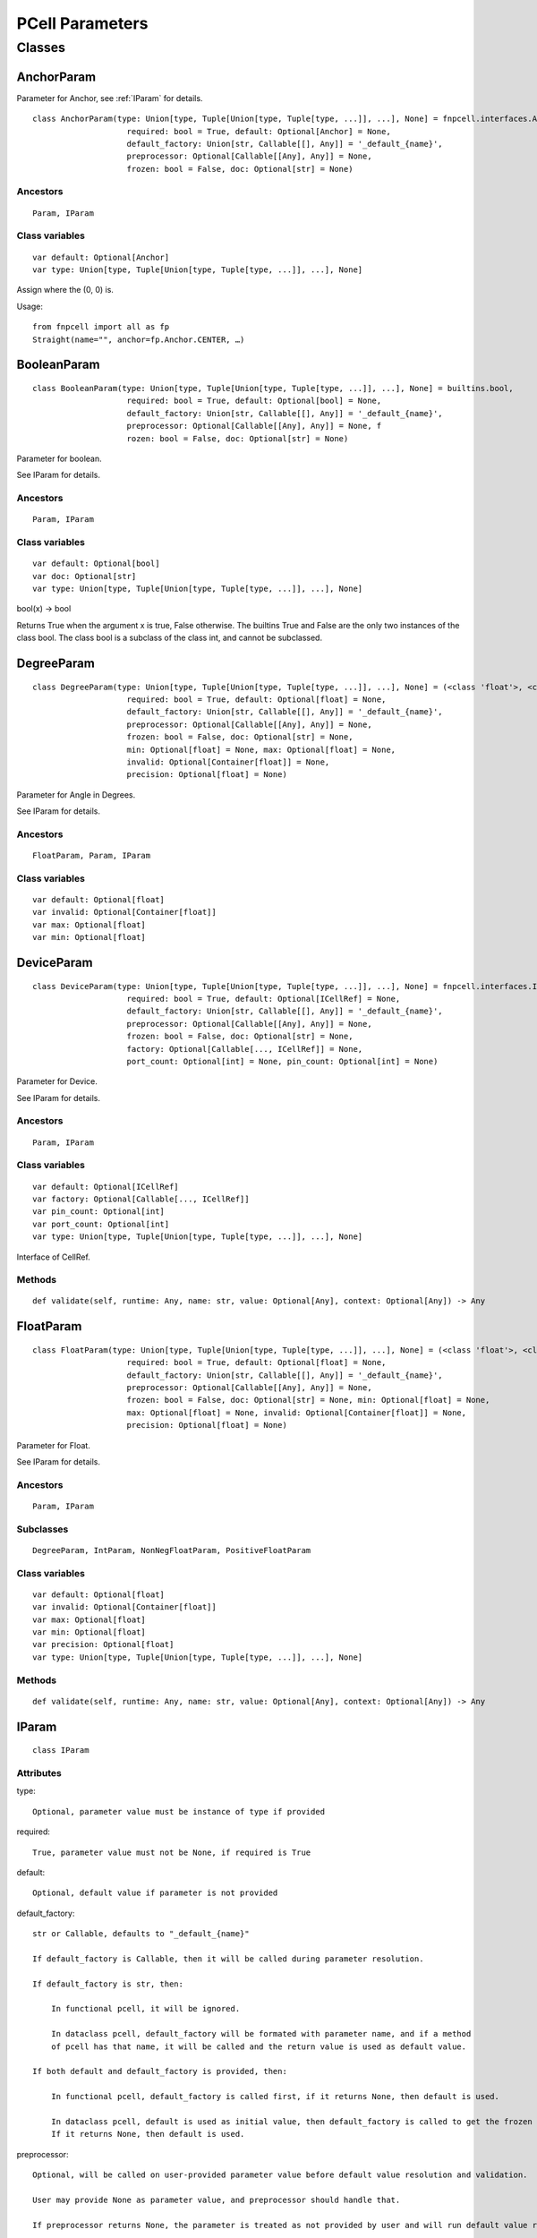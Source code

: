 PCell Parameters
=================================

Classes
---------

AnchorParam
++++++++++++++

Parameter for Anchor, see :ref:`IParam` for details.

::
    
    class AnchorParam(type: Union[type, Tuple[Union[type, Tuple[type, ...]], ...], None] = fnpcell.interfaces.Anchor, 
                        required: bool = True, default: Optional[Anchor] = None, 
                        default_factory: Union[str, Callable[[], Any]] = '_default_{name}', 
                        preprocessor: Optional[Callable[[Any], Any]] = None, 
                        frozen: bool = False, doc: Optional[str] = None)




Ancestors
___________

::
    
    Param, IParam

Class variables
__________________

::
    
    var default: Optional[Anchor]
    var type: Union[type, Tuple[Union[type, Tuple[type, ...]], ...], None]

Assign where the (0, 0) is.

Usage::
    
    from fnpcell import all as fp 
    Straight(name="", anchor=fp.Anchor.CENTER, …)

BooleanParam
+++++++++++++

::
    
    class BooleanParam(type: Union[type, Tuple[Union[type, Tuple[type, ...]], ...], None] = builtins.bool, 
                        required: bool = True, default: Optional[bool] = None, 
                        default_factory: Union[str, Callable[[], Any]] = '_default_{name}', 
                        preprocessor: Optional[Callable[[Any], Any]] = None, f
                        rozen: bool = False, doc: Optional[str] = None)

Parameter for boolean.

See IParam for details.

Ancestors
___________

::
    
    Param, IParam

Class variables
__________________

::
    
    var default: Optional[bool]
    var doc: Optional[str]
    var type: Union[type, Tuple[Union[type, Tuple[type, ...]], ...], None]

bool(x) -> bool

Returns True when the argument x is true, False otherwise. The builtins True and 
False are the only two instances of the class bool. The class bool is a subclass 
of the class int, and cannot be subclassed.

DegreeParam
+++++++++++++

::
    
    class DegreeParam(type: Union[type, Tuple[Union[type, Tuple[type, ...]], ...], None] = (<class 'float'>, <class 'int'>), 
                        required: bool = True, default: Optional[float] = None, 
                        default_factory: Union[str, Callable[[], Any]] = '_default_{name}', 
                        preprocessor: Optional[Callable[[Any], Any]] = None, 
                        frozen: bool = False, doc: Optional[str] = None, 
                        min: Optional[float] = None, max: Optional[float] = None, 
                        invalid: Optional[Container[float]] = None, 
                        precision: Optional[float] = None)

Parameter for Angle in Degrees.

See IParam for details.

Ancestors
___________

::
    
    FloatParam, Param, IParam

Class variables
__________________

::
    
    var default: Optional[float]
    var invalid: Optional[Container[float]]
    var max: Optional[float]
    var min: Optional[float]

DeviceParam
+++++++++++++

::
    
    class DeviceParam(type: Union[type, Tuple[Union[type, Tuple[type, ...]], ...], None] = fnpcell.interfaces.ICellRef, 
                        required: bool = True, default: Optional[ICellRef] = None, 
                        default_factory: Union[str, Callable[[], Any]] = '_default_{name}', 
                        preprocessor: Optional[Callable[[Any], Any]] = None, 
                        frozen: bool = False, doc: Optional[str] = None, 
                        factory: Optional[Callable[..., ICellRef]] = None, 
                        port_count: Optional[int] = None, pin_count: Optional[int] = None)

Parameter for Device.

See IParam for details.

Ancestors
___________

::
    
    Param, IParam

Class variables
__________________

::
    
    var default: Optional[ICellRef]
    var factory: Optional[Callable[..., ICellRef]]
    var pin_count: Optional[int]
    var port_count: Optional[int]
    var type: Union[type, Tuple[Union[type, Tuple[type, ...]], ...], None]

Interface of CellRef.

Methods
___________

::
    
    def validate(self, runtime: Any, name: str, value: Optional[Any], context: Optional[Any]) -> Any

FloatParam
+++++++++++++

::
    
    class FloatParam(type: Union[type, Tuple[Union[type, Tuple[type, ...]], ...], None] = (<class 'float'>, <class 'int'>), 
                        required: bool = True, default: Optional[float] = None, 
                        default_factory: Union[str, Callable[[], Any]] = '_default_{name}', 
                        preprocessor: Optional[Callable[[Any], Any]] = None, 
                        frozen: bool = False, doc: Optional[str] = None, min: Optional[float] = None, 
                        max: Optional[float] = None, invalid: Optional[Container[float]] = None, 
                        precision: Optional[float] = None)

Parameter for Float.

See IParam for details.

Ancestors
___________

::
    
    Param, IParam

Subclasses
___________

::
    
    DegreeParam, IntParam, NonNegFloatParam, PositiveFloatParam

Class variables
__________________

::
    
    var default: Optional[float]
    var invalid: Optional[Container[float]]
    var max: Optional[float]
    var min: Optional[float]
    var precision: Optional[float]
    var type: Union[type, Tuple[Union[type, Tuple[type, ...]], ...], None]

Methods
___________

::
    
    def validate(self, runtime: Any, name: str, value: Optional[Any], context: Optional[Any]) -> Any

.. _IParam :

IParam
+++++++++

::
    
    class IParam

Attributes
____________

type::
    
    Optional, parameter value must be instance of type if provided

required::
    
    True, parameter value must not be None, if required is True

default::
    
    Optional, default value if parameter is not provided

default_factory::
    
    str or Callable, defaults to "_default_{name}"

    If default_factory is Callable, then it will be called during parameter resolution.

    If default_factory is str, then:

        In functional pcell, it will be ignored.

        In dataclass pcell, default_factory will be formated with parameter name, and if a method 
        of pcell has that name, it will be called and the return value is used as default value.

    If both default and default_factory is provided, then:

        In functional pcell, default_factory is called first, if it returns None, then default is used.

        In dataclass pcell, default is used as initial value, then default_factory is called to get the frozen value. 
        If it returns None, then default is used.

preprocessor::
    
    Optional, will be called on user-provided parameter value before default value resolution and validation.

    User may provide None as parameter value, and preprocessor should handle that.

    If preprocessor returns None, the parameter is treated as not provided by user and will run default value resolution.

doc::
    
    Optional, user provided short document text.

Subclasses
____________

::
    
    Param, fnpcell.pdk.pcell_params._NonNegMixin, fnpcell.pdk.pcell_params._PositiveMixin

Class variables
__________________

::
    
    var default: Optional[Any]
    var default_factory: Union[str, Callable[[], Any]]
    var doc: Optional[str]
    var frozen: bool
    var preprocessor: Optional[Callable[[Any], Any]]
    var required: bool
    var type: Union[type, Tuple[Union[type, Tuple[type, ...]], ...], None]

Methods
__________

::
    
    def as_field(self, repr: bool = True, hash: Optional[bool] = None, 
                    compare: bool = True) -> Any

::
    
    def resolve(self, runtime: Any, name: str, value: Optional[Any], 
                context: Optional[Any]) -> Any

::
    
    def validate(self, runtime: Any, name: str, value: Optional[Any], 
                    context: Optional[Any]) -> Any

IntParam                   
++++++++++

::
    
    class IntParam(type: Union[type, Tuple[Union[type, Tuple[type, ...]], ...], None] = (<class 'float'>, <class 'int'>), 
                    required: bool = True, default: Optional[int] = None, 
                    default_factory: Union[str, Callable[[], Any]] = '_default_{name}', 
                    preprocessor: Optional[Callable[[Any], Any]] = None, 
                    frozen: bool = False, doc: Optional[str] = None, min: Optional[int] = None, 
                    max: Optional[int] = None, invalid: Optional[Container[int]] = None, 
                    precision: Optional[float] = None)

Parameter for Integer.

See IParam for details.

Ancestors
__________

::
    
    FloatParam, Param, IParam

Subclasses
____________

::
    
    NonNegIntParam, PositiveIntParam

Class variables
__________________

::
    
    var default: Optional[int]
    var invalid: Optional[Container[int]]
    var max: Optional[int]
    var min: Optional[int]

Methods
__________

def validate(self, runtime: Any, name: str, value: Optional[Any], 
                context: Optional[Any]) -> Any

LayerParam
++++++++++++

::
    
    class LayerParam(type: Union[type, Tuple[Union[type, Tuple[type, ...]], ...], None] = fnpcell.interfaces.ILayer, 
                        required: bool = True, default: Optional[ILayer] = None, 
                        default_factory: Union[str, Callable[[], Any]] = '_default_{name}', 
                        preprocessor: Optional[Callable[[Any], Any]] = None, 
                        frozen: bool = False, doc: Optional[str] = None)

Parameter for Layer.

See IParam for details.

Ancestors
___________

::
    
    Param, IParam

Class variables
__________________

::
    
    var default: Optional[ILayer]
    var type: Union[type, Tuple[Union[type, Tuple[type, ...]], ...], None]

Interface of Layer.

ListParam
++++++++++++

::
    
    class ListParam(type: Union[type, Tuple[Union[type, Tuple[type, ...]], ...], None] = typing.Iterable, 
                    required: bool = True, default: Optional[Iterable[Any]] = None, 
                    default_factory: Union[str, Callable[[], Any]] = '_default_{name}', 
                    preprocessor: Optional[Callable[[Any], Any]] = None, 
                    frozen: bool = False, doc: Optional[str] = None, 
                    element_type: Optional[Type[Any]] = None, immutable: bool = False)

Parameter for List.

See IParam for details.

Ancestors
__________

::
    
    Param, IParam

Class variables
__________________

::
    
    var default: Optional[Iterable[Any]]
    var element_type: Optional[Type[Any]]
    var immutable: bool
    var type: Union[type, Tuple[Union[type, Tuple[type, ...]], ...], None]

Methods
__________

::
    
    def resolve(self, runtime: Any, name: str, value: Optional[Any], 
                context: Optional[Any]) -> Any

::
    
    def validate(self, runtime: Any, name: str, value: Optional[Any], 
                    context: Optional[Any]) -> Any

MappingParam
++++++++++++++

::
    
    class MappingParam(type: Union[type, Tuple[Union[type, Tuple[type, ...]], ...], None] = typing.Mapping, 
                        required: bool = True, default: Optional[Dict[Any, Any]] = None, 
                        default_factory: Union[str, Callable[[], Any]] = '_default_{name}', 
                        preprocessor: Optional[Callable[[Any], Any]] = None, frozen: bool = False, 
                        doc: Optional[str] = None, K: Optional[Type[Any]] = None, 
                        V: Optional[Type[Any]] = None, immutable: bool = False)

Parameter for Mapping.

See IParam for details.

Ancestors
___________

::
    
    Param, IParam

Class variables
__________________

::
    
    var K: Optional[Type[Any]]
    var V: Optional[Type[Any]]
    var default: Optional[Dict[Any, Any]]
    var immutable: bool
    var type: Union[type, Tuple[Union[type, Tuple[type, ...]], ...], None]

Methods
__________

::
    
    def resolve(self, runtime: Any, name: str, value: Optional[Any], context: Optional[Any]) -> Any

::
    
    def validate(self, runtime: Any, name: str, value: Optional[Any], context: Optional[Any]) -> Any

MetalLineTypeParam
++++++++++++++++++++

::
    
    class MetalLineTypeParam(type: Union[type, Tuple[Union[type, Tuple[type, ...]], ...], None] = fnpcell.interfaces.IMetalLineType, 
                                required: bool = True, default: Optional[Any] = None, 
                                default_factory: Union[str, Callable[[], Any]] = '_default_{name}', 
                                preprocessor: Optional[Callable[[Any], Any]] = None, 
                                frozen: bool = False, doc: Optional[str] = None, 
                                band: Union[IBand, Container[IBand], None] = None)

Parameter for MetalLineType.

See IParam for details.

Ancestors
___________

::
    
    Param, IParam

Class variables
__________________

::
    
    var band: Union[IBand, Container[IBand], None]
    var type: Union[type, Tuple[Union[type, Tuple[type, ...]], ...], None]

Methods
__________

::
    
    def validate(self, runtime: Any, name: str, value: Optional[Any], context: Optional[Any]) -> Any

NameListParam
+++++++++++++++

::
    
    class NameListParam(type: Union[type, Tuple[Union[type, Tuple[type, ...]], ...], None] = typing.Iterable, 
                        required: bool = True, default: Optional[Sequence[str]] = None, 
                        default_factory: Union[str, Callable[[], Any]] = '_default_{name}', 
                        preprocessor: Optional[Callable[[Any], Any]] = None, 
                        frozen: bool = False, doc: Optional[str] = None, min_count: int = 0, 
                        max_count: int = 9223372036854775807, count: Optional[int] = None)

Parameter for Name List, eg. ["op_0", "op_1", "op_2", "op_3"].

See IParam for details.

Ancestors
___________

::
    
    Param, IParam

Class variables
__________________

::
    
    var count: Optional[int]
    var default: Optional[Sequence[str]]
    var max_count: int
    var min_count: int
    var type: Union[type, Tuple[Union[type, Tuple[type, ...]], ...], None]

Methods
__________

::
    
    def resolve(self, runtime: Any, name: str, value: Optional[Any], 
                context: Optional[Any]) -> Any

::
    
    def validate(self, runtime: Any, name: str, value: Optional[Any], 
                    context: Optional[Any]) -> Any

NameParam
+++++++++++

::
    
    class NameParam(type: Union[type, Tuple[Union[type, Tuple[type, ...]], ...], None] = builtins.str, 
                    required: bool = False, default: Optional[str] = None, 
                    default_factory: Union[str, Callable[[], Any]] = '_default_{name}', 
                    preprocessor: Optional[Callable[[Any], Any]] = None, 
                    frozen: bool = False, doc: Optional[str] = None, prefix: Optional[str] = None)

Parameter for PCell Name.

See IParam for details.

Ancestors
___________

::
    
    TextParam, Param, IParam

Class variables
__________________

::
    
    var default: Optional[str]
    var prefix: Optional[str]
    var required: bool
    var type: Union[type, Tuple[Union[type, Tuple[type, ...]], ...], None]

**Inherited from:** TextParam.type

str(object='') -> str str(bytes_or_buffer[, encoding[, errors]]) -> str …

Methods
__________

::
    
    def resolve(self, runtime: Any, name: str, value: Optional[Any], context: Optional[Any]) -> Any

::
    
    def validate(self, runtime: Any, name: str, value: Optional[Any], context: Optional[Any]) -> Any

NonNegFloatParam
++++++++++++++++++

::
    
    class NonNegFloatParam(type: Union[type, Tuple[Union[type, Tuple[type, ...]], ...], None] = (<class 'float'>, <class 'int'>), 
                            required: bool = True, default: Optional[float] = None, 
                            default_factory: Union[str, Callable[[], Any]] = '_default_{name}', 
                            preprocessor: Optional[Callable[[Any], Any]] = None, 
                            frozen: bool = False, doc: Optional[str] = None, min: float = 0, 
                            max: Optional[float] = None, invalid: Optional[Container[float]] = None, 
                            precision: Optional[float] = None)

Parameter for non negative Float.

See IParam for details.

Ancestors
___________

::
    
    FloatParam, Param, fnpcell.pdk.pcell_params._NonNegMixin IParam

Class variables
__________________

::
    
    var default: Optional[float]
    var invalid: Optional[Container[float]]
    var max: Optional[float]
    var min: float

NonNegIntParam
+++++++++++++++++

::
    
    class NonNegIntParam(type: Union[type, Tuple[Union[type, Tuple[type, ...]], ...], None] = (<class 'float'>, <class 'int'>), 
                            required: bool = True, default: Optional[int] = None, 
                            default_factory: Union[str, Callable[[], Any]] = '_default_{name}', 
                            preprocessor: Optional[Callable[[Any], Any]] = None, frozen: bool = False, 
                            doc: Optional[str] = None, min: int = 0, max: Optional[int] = None, 
                            invalid: Optional[Container[int]] = None, precision: Optional[float] = None)

Parameter for non negative Float.

See IParam for details.

Ancestors
___________

::
    
    IntParam, FloatParam, Param, fnpcell.pdk.pcell_params._NonNegMixin, IParam

Class variables
_________________

::
    
    var default: Optional[int]
    var invalid: Optional[Container[int]]
    var max: Optional[int]
    var min: int

Param
+++++++++

::
    
    class Param(type: Union[type, Tuple[Union[type, Tuple[type, ...]], ...], None] = None, 
                required: bool = True, default: Optional[Any] = None, 
                default_factory: Union[str, Callable[[], Any]] = '_default_{name}', 
                preprocessor: Optional[Callable[[Any], Any]] = None, 
                frozen: bool = False, doc: Optional[str] = None)

General parameter definition.

If there's no proper XXXParam, then use Param.

See IParam for details.

Ancestors
___________

::
    
    IParam

Subclasses
____________

::
    
    AnchorParam, BooleanParam, DeviceParam, FloatParam, LayerParam, ListParam, 
    MappingParam, MetalLineTypeParam, NameListParam, PointsParam, PortOptionsParam, 
    PositionParam, SetParam, TextParam, TransformParam, WaveguideTypeParam

Class variables
_________________

::
    
    var default: Optional[Any]
    var default_factory: Union[str, Callable[[], Any]] 
    var doc: Optional[str]
    var frozen: bool
    var preprocessor: Optional[Callable[[Any], Any]]
    var required: bool
    var type: Union[type, Tuple[Union[type, Tuple[type, ...]], ...], None]

PointsParam
+++++++++++++

::
    
    class PointsParam(type: Union[type, Tuple[Union[type, Tuple[type, ...]], ...], None] = typing.Iterable, 
                        required: bool = True, default: Optional[Iterable[Tuple[float, float]]] = None, 
                        default_factory: Union[str, Callable[[], Any]] = '_default_{name}', 
                        preprocessor: Optional[Callable[[Any], Any]] = None, frozen: bool = False, 
                        doc: Optional[str] = None, min_count: int = 0)

Parameter for Point.

See IParam for details.

Ancestors
___________

::
    
    Param. IParam

Class variables
_________________

::
    
    var default: Optional[Iterable[Tuple[float, float]]]
    var min_count: int
    var type: Union[type, Tuple[Union[type, Tuple[type, ...]], ...], None]

Methods
__________

::
    
    def resolve(self, runtime: Any, name: str, value: Optional[Any], context: Optional[Any]) -> Any

::
    
    def validate(self, runtime: Any, name: str, value: Optional[Any], context: Optional[Any]) -> Any

PortOptionsParam
+++++++++++++++++

::
    
    class PortOptionsParam(type: Union[type, Tuple[Union[type, Tuple[type, ...]], ...], None] = typing.Sequence, 
                            required: bool = True, default: Optional[Sequence[Union[None, str, Hidden]]] = None, 
                            default_factory: Union[str, Callable[[], Any]] = '_default_{name}', 
                            preprocessor: Optional[Callable[[Any], Any]] = None, frozen: bool = False, 
                            doc: Optional[str] = None, count: Optional[int] = None)

Parameter for PortOptions, eg: ports=(None, "op_1") None will disable port in the position.

See IParam for details.

Ancestors
__________

::
    
    Param, IParam

Class variables
__________________

::
    
    var count: Optional[int]
    var default: Optional[Sequence[Union[None, str, Hidden]]]
    var type: Union[type, Tuple[Union[type, Tuple[type, ...]], ...], None]

Methods
__________

::
    
    def resolve(self, runtime: Any, name: str, value: Optional[Any], 
                    context: Optional[Any]) -> Any

::
    
    def validate(self, runtime: Any, name: str, value: Optional[Any], 
                    context: Optional[Any]) -> Any

PositionParam
+++++++++++++++

::
    
    class PositionParam(type: Union[type, Tuple[Union[type, Tuple[type, ...]], ...], None] = typing.Tuple, 
                        required: bool = True, default: Optional[Tuple[float, float]] = None, 
                        default_factory: Union[str, Callable[[], Any]] = '_default_{name}', 
                        preprocessor: Optional[Callable[[Any], Any]] = None, 
                        frozen: bool = False, doc: Optional[str] = None)

Parameter for Position.

See IParam for details.

Ancestors
___________

::
    
    Param, IParam

Class variables
_________________

::
    
    var default: Optional[Tuple[float, float]]
    var type: Union[type, Tuple[Union[type, Tuple[type, ...]], ...], None]

Methods
__________

::
    
    def validate(self, runtime: Any, name: str, value: Optional[Any], context: Optional[Any]) -> Any

PositiveFloatParam
++++++++++++++++++++

::
    
    class PositiveFloatParam(type: Union[type, Tuple[Union[type, Tuple[type, ...]], ...], None] = (<class 'float'>, <class 'int'>), 
                                required: bool = True, default: Optional[float] = None, 
                                default_factory: Union[str, Callable[[], Any]] = '_default_{name}', 
                                preprocessor: Optional[Callable[[Any], Any]] = None, 
                                frozen: bool = False, doc: Optional[str] = None, min: Optional[float] = None, 
                                max: Optional[float] = None, invalid: Optional[Container[float]] = None, 
                                precision: Optional[float] = None)

Parameter for Positive Float.

See IParam for details.

Ancestors
___________

::
    
    FloatParam, Param, fnpcell.pdk.pcell_params._PositiveMixin, IParam

Class variables
__________________

::
    
    var default: Optional[float]
    var invalid: Optional[Container[float]]
    var max: Optional[float]
    var min: Optional[float]

PositiveIntParam
++++++++++++++++++

::
    
    class PositiveIntParam(type: Union[type, Tuple[Union[type, Tuple[type, ...]], ...], None] = (<class 'float'>, <class 'int'>), 
                            required: bool = True, default: Optional[int] = None, 
                            default_factory: Union[str, Callable[[], Any]] = '_default_{name}', 
                            preprocessor: Optional[Callable[[Any], Any]] = None, frozen: bool = False, 
                            doc: Optional[str] = None, min: Optional[int] = None, max: Optional[int] = None, 
                            invalid: Optional[Container[int]] = None, precision: Optional[float] = None)

Parameter for Positive Float.

See IParam for details.

Ancestors
__________

::
    
    IntParam, FloatParam, Param, fnpcell.pdk.pcell_params._PositiveMixin, IParam

Class variables
__________________

::
    
    var default: Optional[int]
    var invalid: Optional[Container[int]]
    var max: Optional[int]
    var min: Optional[int]

SetParam
++++++++++

::
    
    class SetParam(type: Union[type, Tuple[Union[type, Tuple[type, ...]], ...], None] = typing.Iterable, 
                    required: bool = True, default: Optional[Iterable[Any]] = None, 
                    default_factory: Union[str, Callable[[], Any]] = '_default_{name}', 
                    preprocessor: Optional[Callable[[Any], Any]] = None, frozen: bool = False, 
                    doc: Optional[str] = None, element_type: Optional[Type[Any]] = None, 
                    immutable: bool = False)

Parameter for Set.

See IParam for details.

Ancestors
__________

::
    
    Param, IParam

Class variables
_________________

::
    
    var default: Optional[Iterable[Any]]
    var element_type: Optional[Type[Any]]
    var immutable: bool
    var type: Union[type, Tuple[Union[type, Tuple[type, ...]], ...], None]

Methods
__________

::
    
    def resolve(self, runtime: Any, name: str, value: Optional[Any], context: Optional[Any]) -> Any

::
    
    def validate(self, runtime: Any, name: str, value: Optional[Any], context: Optional[Any]) -> Any

TextParam
++++++++++

::
    
    class TextParam(type: Union[type, Tuple[Union[type, Tuple[type, ...]], ...], None] = builtins.str, 
                    required: bool = True, default: Optional[str] = None, 
                    default_factory: Union[str, Callable[[], Any]] = '_default_{name}', 
                    preprocessor: Optional[Callable[[Any], Any]] = None, frozen: bool = False, 
                    doc: Optional[str] = None)

Parameter for Text.

See IParam for details.

Ancestors
___________

::
    
    Param, IParam

Subclasses
____________

::
    
    NameParam

Class variables
__________________

::
    
    var default: Optional[str]
    var type: Union[type, Tuple[Union[type, Tuple[type, ...]], ...], None]

str(object='') -> str str(bytes_or_buffer[, encoding[, errors]]) -> str

Create a new string object from the given object. If encoding or errors is specified, 
then the object must expose a data buffer that will be decoded using the given encoding 
and error handler. Otherwise, returns the result of object.str() (if defined) or repr(object). 
encoding defaults to sys.getdefaultencoding(). errors defaults to 'strict'.

Methods
__________

::
    
    def validate(self, runtime: Any, name: str, value: Optional[Any], 
                    context: Optional[Any]) -> Any

TransformParam
++++++++++++++++

::
    
    class TransformParam(type: Union[type, Tuple[Union[type, Tuple[type, ...]], ...], None] = fnpcell.transform.Affine2D, 
                            required: bool = False, default: Optional[Affine2D] = None, 
                            default_factory: Union[str, Callable[[], Any]] = '_default_{name}', 
                            preprocessor: Optional[Callable[[Any], Any]] = None, 
                            frozen: bool = False, doc: Optional[str] = None)

Parameter for Transformations.

See IParam for details.

Ancestors
___________

::
    
    Param, IParam

Class variables
_________________

::
    
    var default: Optional[Affine2D]
    var required: bool
    var type: Union[type, Tuple[Union[type, Tuple[type, ...]], ...], None]

Affine2D transformation matrix.

Usage::
    
    from fnpcell import all as fp

    t = fp.translate(10, 0)
    r = fp.rotate(degrees=30)
    transform = t @ r

    assert transform == fp.translate(10, 0).rotate(degrees=30)

    points = [(0, 0), (1, 0), (1, 1)]
    transformed_points = transform(points)  # equals to transform.transform_points(points)

Methods
__________

::
    
    def resolve(self, runtime: Any, name: str, value: Optional[Any], 
                context: Optional[Any]) -> Any

WaveguideTypeParam
+++++++++++++++++++

::
    
    class WaveguideTypeParam(type: Union[type, Tuple[Union[type, Tuple[type, ...]], ...], None] = fnpcell.interfaces.IWaveguideType, 
                                required: bool = True, default: Optional[Any] = None, 
                                default_factory: Union[str, Callable[[], Any]] = '_default_{name}', 
                                preprocessor: Optional[Callable[[Any], Any]] = None, 
                                frozen: bool = False, doc: Optional[str] = None, 
                                band: Union[IBand, Container[IBand], None] = None)

Parameter for WaveguideType.

See IParam for details.

Ancestors
___________

::
    
    Param, IParam

Class variables
__________________

::
    
    var band: Union[IBand, Container[IBand], None]
    var type: Union[type, Tuple[Union[type, Tuple[type, ...]], ...], None]

Methods
__________

::
    
    def validate(self, runtime: Any, name: str, 
                    value: Optional[Any], context: Optional[Any]) -> Any